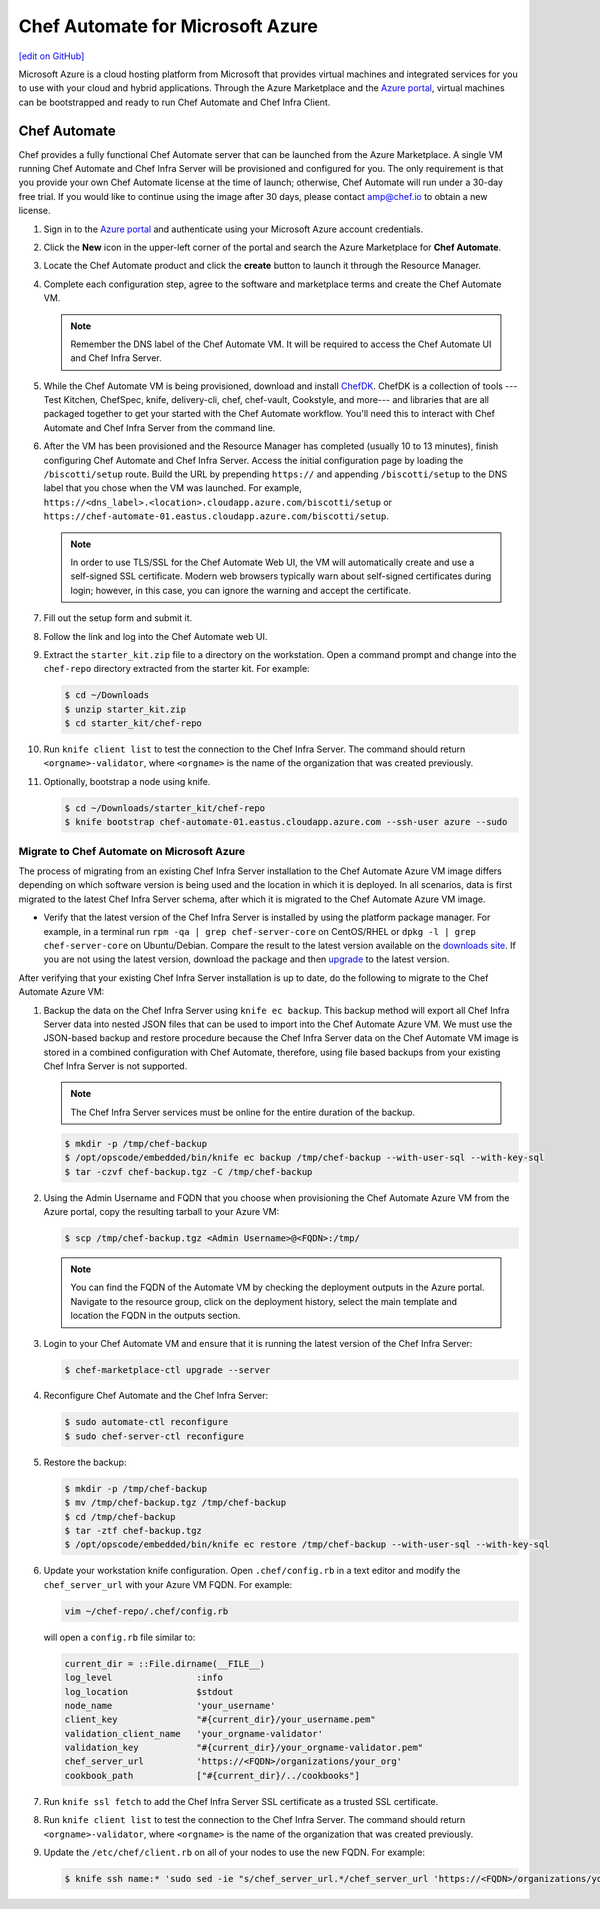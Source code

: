 =====================================================
Chef Automate for Microsoft Azure
=====================================================
`[edit on GitHub] <https://github.com/chef/chef-web-docs/blob/master/chef_master/source/automate_azure.rst>`__

.. meta::
    :robots: noindex

.. tag cloud_azure_portal

Microsoft Azure is a cloud hosting platform from Microsoft that provides virtual machines and integrated services for you to use with your cloud and hybrid applications. Through the Azure Marketplace and the `Azure portal <https://portal.azure.com/>`_, virtual machines can be bootstrapped and ready to run Chef Automate and Chef Infra Client.

.. end_tag

Chef Automate
=====================================================
Chef provides a fully functional Chef Automate server that can be launched from the Azure Marketplace. A single VM running Chef Automate and Chef Infra Server will be provisioned and configured for you. The only requirement is that you provide your own Chef Automate license at the time of launch; otherwise, Chef Automate will run under a 30-day free trial. If you would like to continue using the image after 30 days, please contact amp@chef.io to obtain a new license.

#. Sign in to the `Azure portal <https://portal.azure.com/>`_ and authenticate using your Microsoft Azure account credentials.

#. Click the **New** icon in the upper-left corner of the portal and search the Azure Marketplace for **Chef Automate**.

#. Locate the Chef Automate product and click the **create** button to launch it through the Resource Manager.

#. Complete each configuration step, agree to the software and marketplace terms and create the Chef Automate VM.

   .. note:: Remember the DNS label of the Chef Automate VM. It will be required to access the Chef Automate UI and Chef Infra Server.

#. While the Chef Automate VM is being provisioned, download and install `ChefDK </install_dk.html>`__.  ChefDK is a collection of tools ---Test Kitchen, ChefSpec, knife, delivery-cli, chef, chef-vault, Cookstyle, and more--- and libraries that are all packaged together to get your started with the Chef Automate workflow. You'll need this to interact with Chef Automate and Chef Infra Server from the command line.

#. After the VM has been provisioned and the Resource Manager has completed (usually 10 to 13 minutes), finish configuring Chef Automate and Chef Infra Server. Access the initial configuration page by loading the ``/biscotti/setup`` route. Build the URL by prepending ``https://`` and appending ``/biscotti/setup`` to the DNS label that you chose when the VM was launched. For example, ``https://<dns_label>.<location>.cloudapp.azure.com/biscotti/setup`` or ``https://chef-automate-01.eastus.cloudapp.azure.com/biscotti/setup``.

   .. note::
             In order to use TLS/SSL for the Chef Automate Web UI, the VM will automatically create and use a self-signed SSL certificate. Modern web browsers typically warn about self-signed certificates during login; however, in this case, you can ignore the warning and accept the certificate.



#. Fill out the setup form and submit it.

#. Follow the link and log into the Chef Automate web UI.

#. Extract the ``starter_kit.zip`` file to a directory on the workstation. Open a command prompt and change into the ``chef-repo`` directory extracted from the starter kit. For example:

   .. code-block:: bash

      $ cd ~/Downloads
      $ unzip starter_kit.zip
      $ cd starter_kit/chef-repo

#. Run ``knife client list`` to test the connection to the Chef Infra Server. The command should return ``<orgname>-validator``, where ``<orgname>`` is the name of the organization that was created previously.

#. Optionally, bootstrap a node using knife.

   .. code-block:: bash

      $ cd ~/Downloads/starter_kit/chef-repo
      $ knife bootstrap chef-automate-01.eastus.cloudapp.azure.com --ssh-user azure --sudo


Migrate to Chef Automate on Microsoft Azure
-------------------------------------------
The process of migrating from an existing Chef Infra Server installation to the Chef Automate Azure VM image differs depending on which software version is being used and the location in which it is deployed. In all scenarios, data is first migrated to the latest Chef Infra Server schema, after which it is migrated to the Chef Automate Azure VM image.

* Verify that the latest version of the Chef Infra Server is installed by using the platform package manager. For example, in a terminal run ``rpm -qa | grep chef-server-core`` on CentOS/RHEL or ``dpkg -l | grep chef-server-core`` on Ubuntu/Debian. Compare the result to the latest version available on the `downloads site <https://downloads.chef.io/>`__. If you are not using the latest version, download the package and then `upgrade </upgrade_server.html#from-chef-server-12>`_ to the latest version.

After verifying that your existing Chef Infra Server installation is up to date, do the following to migrate to the Chef Automate Azure VM:

#.
   Backup the data on the Chef Infra Server using ``knife ec backup``. This backup method will export all Chef Infra Server data into nested JSON files that can be used to import into the Chef Automate Azure VM. We must use the JSON-based backup and restore procedure because the Chef Infra Server data on the Chef Automate VM image is stored in a combined configuration with Chef Automate, therefore, using file based backups from your existing Chef Infra Server is not supported.

   .. note:: The Chef Infra Server services must be online for the entire duration of the backup.

   .. code-block:: bash

      $ mkdir -p /tmp/chef-backup
      $ /opt/opscode/embedded/bin/knife ec backup /tmp/chef-backup --with-user-sql --with-key-sql
      $ tar -czvf chef-backup.tgz -C /tmp/chef-backup



#. Using the Admin Username and FQDN that you choose when provisioning the Chef Automate Azure VM from the Azure portal, copy the resulting tarball to your Azure VM:

   .. code-block:: bash

      $ scp /tmp/chef-backup.tgz <Admin Username>@<FQDN>:/tmp/

   .. note:: You can find the FQDN of the Automate VM by checking the deployment outputs in the Azure portal. Navigate to the resource group, click on the deployment history, select the main template and location the FQDN in the outputs section.

#. Login to your Chef Automate VM and ensure that it is running the latest version of the Chef Infra Server:

   .. code-block:: bash

      $ chef-marketplace-ctl upgrade --server

#. .. tag chef_automate_reconfigure_for_marketplace

   Reconfigure Chef Automate and the Chef Infra Server:

   .. code-block:: bash

      $ sudo automate-ctl reconfigure
      $ sudo chef-server-ctl reconfigure

   .. end_tag

#. .. tag chef_server_backup_restore_for_automate

   Restore the backup:

   .. code-block:: bash

      $ mkdir -p /tmp/chef-backup
      $ mv /tmp/chef-backup.tgz /tmp/chef-backup
      $ cd /tmp/chef-backup
      $ tar -ztf chef-backup.tgz
      $ /opt/opscode/embedded/bin/knife ec restore /tmp/chef-backup --with-user-sql --with-key-sql

   .. end_tag

#. Update your workstation knife configuration. Open ``.chef/config.rb`` in a text editor and modify the ``chef_server_url`` with your Azure VM FQDN. For example:

   .. code-block:: bash

     vim ~/chef-repo/.chef/config.rb

   will open a ``config.rb`` file similar to:

   .. code-block:: ruby

      current_dir = ::File.dirname(__FILE__)
      log_level                :info
      log_location             $stdout
      node_name                'your_username'
      client_key               "#{current_dir}/your_username.pem"
      validation_client_name   'your_orgname-validator'
      validation_key           "#{current_dir}/your_orgname-validator.pem"
      chef_server_url          'https://<FQDN>/organizations/your_org'
      cookbook_path            ["#{current_dir}/../cookbooks"]



#. .. tag install_aws_chef_server_knife_ssl_fetch

   Run ``knife ssl fetch`` to add the Chef Infra Server SSL certificate as a trusted SSL certificate.

   .. end_tag

#. .. tag install_aws_chef_server_knife_client_list

   Run ``knife client list`` to test the connection to the Chef Infra Server. The command should return ``<orgname>-validator``, where ``<orgname>`` is the name of the organization that was created previously.

   .. end_tag

#. Update the ``/etc/chef/client.rb`` on all of your nodes to use the new FQDN.  For example:

   .. code-block:: none

      $ knife ssh name:* 'sudo sed -ie "s/chef_server_url.*/chef_server_url 'https://<FQDN>/organizations/your_org'/" /etc/chef/client.rb
